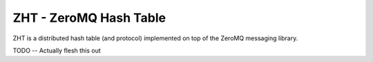 =======================
ZHT - ZeroMQ Hash Table
=======================

ZHT is a distributed hash table (and protocol) implemented on top of the ZeroMQ messaging library.

TODO -- Actually flesh this out

